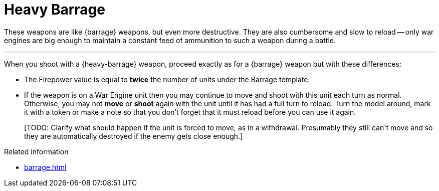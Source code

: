 = Heavy Barrage

These weapons are like {barrage} weapons, but even more destructive.
They are also cumbersome and slow to reload -- only war engines are big enough to maintain a constant feed of ammunition to such a weapon during a battle. 

---

When you shoot with a {heavy-barrage} weapon, proceed exactly as for a {barrage} weapon but with these differences:

* The Firepower value is equal to *twice* the number of units under the Barrage template.
* If the weapon is on a War Engine unit then you may continue to move and shoot with this unit each turn as normal.
Otherwise, you may not *move* or *shoot* again with the unit until it has had a full turn to reload.
Turn the model around, mark it with a token or make a note so that you don't forget that it must reload before you can use it again.
+
+[TODO: Clarify what should happen if the unit is forced to move, as in a withdrawal. Presumably they still can't move and so they are automatically destroyed if the enemy gets close enough.]+

.Related information
* xref:barrage.adoc[]